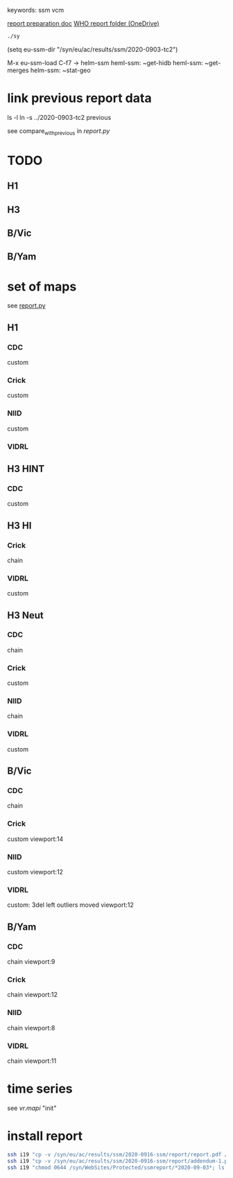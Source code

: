 # Time-stamp: <2020-11-24 08:54:20 eu>
keywords: ssm vcm

[[file:~/AD/sources/ssm-report/doc/report-prepare.org][report preparation doc]]
[[https://worldhealthorg-my.sharepoint.com/:f:/g/personal/lievrem_who_int/EsWipHzg-WBHhuQkssp34PsBVpB6pucxdjLVY5OuUki4Vw?e=5{'dir_name': '2020-0903-tc2', 'meeting_year': 2020, 'meeting_month': 9, 'meeting_day': 3, 'meeting_date': '03 September 2020', 'report_date': '2020-09-03', 'report_hemisphere': 'Southern', 'report_year': '2021', 'teleconference': 'Teleconference 2', 'time_series_start': '2020-02', 'time_series_end': '2020-08', 'previous': '../2020-0811-tc1'}RqGQVW&at=9][WHO report folder (OneDrive)]]

#+BEGIN_SRC bash
./sy
#+END_SRC


(setq eu-ssm-dir "/syn/eu/ac/results/ssm/2020-0903-tc2")

M-x eu-ssm-load
C-f7 -> helm-ssm
heml-ssm: ~get-hidb
heml-ssm: ~get-merges
helm-ssm: ~stat-geo

* link previous report data

ls -l
ln -s ../2020-0903-tc2 previous

see compare_with_previous in [[report.py]]


* TODO

** H1

** H3

** B/Vic

** B/Yam

* set of maps

see [[file:report.py][report.py]]

** H1

*** CDC
custom

*** Crick
custom

*** NIID
custom

*** VIDRL

** H3 HINT

*** CDC
custom

** H3 HI

*** Crick
chain

*** VIDRL
custom

** H3 Neut

*** CDC
chain

*** Crick
custom

*** NIID
chain

*** VIDRL
custom

** B/Vic

*** CDC
chain

*** Crick
custom
viewport:14

*** NIID
custom
viewport:12

*** VIDRL
custom: 3del left outliers moved
viewport:12

** B/Yam

*** CDC
chain
viewport:9

*** Crick
chain
viewport:12

*** NIID
chain
viewport:8

*** VIDRL
chain
viewport:11

* time series

see [[vr.mapi]] "init"

* install report

#+BEGIN_SRC bash
  ssh i19 "cp -v /syn/eu/ac/results/ssm/2020-0916-ssm/report/report.pdf /syn/WebSites/Protected/ssmreport/Cambridge-report-2020-09-16.pdf"
  ssh i19 "cp -v /syn/eu/ac/results/ssm/2020-0916-ssm/report/addendum-1.pdf /syn/WebSites/Protected/ssmreport/Cambridge-report-2020-09-16.addendum-1.pdf"
  ssh i19 "chmod 0644 /syn/WebSites/Protected/ssmreport/*2020-09-03*; ls -l /syn/WebSites/Protected/ssmreport/*2020-09-03*"
#+END_SRC


* COMMENT local vars ======================================================================
:PROPERTIES:
:VISIBILITY: folded
:END:
#+STARTUP: showall indent
Local Variables:
eval: (auto-fill-mode 0)
eval: (add-hook 'before-save-hook 'time-stamp)
eval: (set (make-local-variable 'org-confirm-elisp-link-function) nil)
End:

